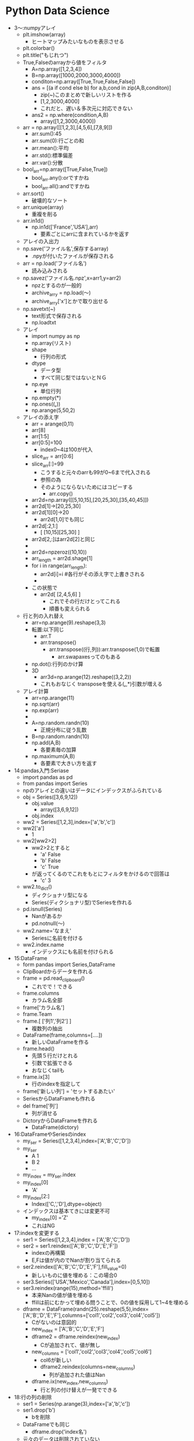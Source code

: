 * Python Data Science
- 3～:numpyアレイ
  - plt.imshow(array)
    - ヒートマップみたいなものを表示させる
  - plt.colorbar()
  - plt.title("もじれつ")
  - True,Falseのarrayから値をフィルタ
    - A=np.array([1,2,3,4])
    - B=np.array([1000,2000,3000,4000])
    - conditon=np.array([True,True,False,False])
    - ans = [(a if cond else b) for a,b,cond in zip(A,B,conditon)]
      - zip(~)このまとめで新しいリストを作る
      - [1,2,3000,4000]
      - これだと、遅い＆多次元に対応できない
    - ans2 = np.where(condition,A,B)
      - array([1,2,3000,4000])
  - arr = np.array([[1,2,3],[4,5,6],[7,8,9]])
    - arr.sum():45
    - arr.sum(0):行ごとの和
    - arr.mean():平均
    - arr.std():標準偏差
    - arr.var():分散
  - bool_arr=np.array([True,False,True])
    - bool_arr.any():orですかね
    - bool_arr.all():andですかね
  - arr.sort()
    - 破壊的なソート
  - arr.unique(array)
    - 重複を削る
  - arr.in1d()
    - np.in1d(['France','USA'],arr)
      - 要素ごとにarrに含まれているかを返す
  - アレイの入出力
  - np.save('ファイル名',保存するarray)
    - .npyが付いたファイルが保存される
  - arr = np.load('ファイル名')
    - 読み込みされる
  - np.savez('ファイル名.npz',x=arr1,y=arr2)
    - npzとするのが一般的
    - archive_arry = np.load(～)
    - archive_arry['x']とかで取り出せる
  - np.savetxt(~)
    - text形式で保存される
    - np.loadtxt
  - アレイ
    - import numpy as np
    - np.array(リスト)
    - shape
      - 行列の形式
    - dtype
      - データ型
      - すべて同じ型ではないとＮＧ
    - np.eye
      - 単位行列
    - np.empty(*)
    - np.ones((*,*))
    - np.arange(5,50,2)
  - アレイの添え字
    - arr = arange(0,11)
    - arr[8]
    - arr[1:5]
    - arr[0:5]=100
      - index0~4は100が代入
    - slice_arr = arr[0:6]
    - slice_arr[:]=99
      - こうすると元々のarrも99が0~6まで代入される
      - 参照の為
      - そのようにならないためにはコピーする
        - arr.copy()
    - arr2d=np.array([[5,10,15],[20,25,30],[35,40,45]])
    - arr2d[1]→[20,25,30]
    - arr2d[1][0]→20
      - arr2d[1,0]でも同じ
    - arr2d[:2,1:]
      - [ [10,15][25,30] ]
    - arr2d[2,:]はarr2d[2]と同じ
    - 
    - arr2d=npzeroz((10,10))
    - arr_length = arr2d.shage[1]
    - for i in range(arr_length):
      - arr2d[i]=i #各行がその添え字で上書きされる
      - 
    - この状態で
      - arr2d[ [2,4,5,6] ]
        - これでその行だけとってこれる
        - 順番も変えられる
  - 行と列の入れ替え
    - arr=np.arange(9).reshape(3,3)
    - 転置:以下同じ
      - arr.T
      - arr.transpose()
        - arr.transpose((行,列)):arr.transpose(1,0)で転置
          - arr.swapaxesってのもある
    - np.dot():行列のかけ算
    - 3D
      - arr3d=np.arange(12).reshape((3,2,2))
      - これもおなじく transposeを使える(*,*,*)引数が増える
  - アレイ計算
    - arr=np.arange(11)
    - np.sqrt(arr)
    - np.exp(arr)
    - 
    - A=np.random.randn(10)
      - 正規分布に従う乱数
    - B=np.random.randn(10)
    - np.add(A,B)
      - 各要素毎の加算
    - np.maximum(A,B)
      - 各要素で大きい方を返す
- 14:pandas入門:Seriase
  - import pandas as pd
  - from pandas import Series
  - npのアレイとの違いはデータにインデックスがふられている
  - obj = Series([3,6,9,12])
    - obj.value
      - array([3,6,9,12])
    - obj.index
  - ww2 = Series([1,2,3],index=['a','b','c'])
  - ww2['a']
    - 1
  - ww2[ww2>2]
    - ww2>2とすると
      - 'a' False
      - 'b' False
      - 'c' True
    - が返ってくるのでこれをもとにフィルタをかけるので回答は
      - 'c' 3
  - ww2.to_dict()
    - ディクショナリ型になる
    - Series(ディクショナリ型)でSeriesを作れる
  - pd.isnull(Series)
    - Nanがあるか
    - pd.notnull(～)
  - ww2.name='なまえ'
    - Seriesに名前を付ける
  - ww2.index.name
    - インデックスにも名前を付けられる
- 15:DataFrame
  - form pandas import Series,DataFrame
  - ClipBoardからデータを作れる
  - frame = pd.read_clipboard()
    - これでで！できる
  - frame.columns
    - カラム名全部
  - frame['カラム名']
  - frame.Team
  - frame.[ ['列1','列2'] ]
    - 複数列の抽出
  - DataFrame(frame,columns=[....])
    - 新しいDataFrameを作る
  - frame.head()
    - 先頭５行だけとれる
    - 引数で拡張できる
    - おなじくtailも
  - frame.ix[3]
    - 行のindexを指定して
  - frame['新しい列'] = 'セットするあたい'
  - SeriesからDataFrameも作れる
  - del frame['列']
    - 列が消せる
  - DictoryからDataFrameを作れる
    - DataFrame(dictory)
- 16:DataFrameやSeriesのindex
  - my_ser = Series([1,2,3,4],index=['A','B','C','D'])
  - my_ser
    - A 1
    - B 2
    - ...
  - my_index = my_ser.index
  - my_index[0]
    - 'A'
  - my_index[2:]
    - Index(['C,','D'],dtype=object)
  - インデックスは基本てきには変更不可
    - my_index[0] ='Z'
    - これはNG
- 17:indexを変更する
  - ser1 = Series([1,2,3,4],index = ['A','B','C','D'])
  - ser2 = ser1.reindex(['A','B','C','D','E','F'])
    - indexの再構築
    - E,Fは値が内のでNanが割り当てられる
  - ser2.reindex(['A','B','C','D','E','F'],fill_value=0)
    - 新しいものに値を埋める：この場合0
  - ser3.Series(['USA','Mexico','Canada'],index=[0,5,10])
  - ser3.reindex(range(15),method='ffill')
    - 本来Nanの値が値を埋める
    - ffillは前にむかって埋める問うことで、0の値を採用して1~4を埋める
  - dframe = DataFrame(randn(25).reshape(5,5),index=['A','B','D','E','F'],columns=['col1','col2','col3','col4','col5'])
    - Cがないのは意図的
    - new_index = ['A','B','C','D','E','F']
    - dframe2 = dframe.reindex(new_index)
      - Cが追加されて、値が無し
    - new_columns = ['col1','col2','col3','col4','col5','col6']
      - col6が新しい
      - dframe2.reindex(columns=new_columns)
        - 列が追加された値はNan
    - dframe.ix(new_index,new_columns)
      - 行と列の付け替えが一発でできる
- 18:行の列の削除
  - ser1 = Series(np.arange(3),index=['a','b','c'])
  - ser1.drop('b')
    - bを削除
  - DataFrameでも同じ
    - dframe.drop('index名')
  - 元々のデータは削除されていない
  - 列の削除
    - dframe.drop('列名',axis=1)
      - axis=1は列という意味
      - 行の削除の時はaxis=0が省略されている
- 19:データの取り出し
  - ser1 = Series(np.arange(3),index=['A','B','C'])
  - ser1['B']
    - 1
  - ser1[1]
    - 0番目がAで、1番目がBで....
  - ser[0:3]とかも
  - ser[ ['A','B'] ]
  - ser[ser1 > 2] 条件を入れられる
    - ser[ser1 > 2]　= 新しい値
  - 
  - dframe = DataFrame(np.arange(25).reshape((5,5)),index=['A','B','D','E','F'],columns=['col1','col2','col3','col4','col5'])
  - dframe['B']　列
  - dframe[ [ 'B','C'] ] 複数
  - dframe[ dframe['C'] > 7] 条件式も
  - dframe>10
    - 各要素の条件式に従ったTrue,Falseがかえる
  - dframe.ix['col1']
    - シリーズがかえる
  - dframe[1]
- 20:形が違うデータの計算
  - ser1  = Series([0,1,2],index=['A','B','C'])
  - ser2  = Series([3,4,5,6],index=['A','B','C','D'])
  - ser1+ser2
    - DはNan
  - dframe1 = DataFrame(randn(4).reshape(2,2),index=list('AB'),columns=['NYC','LA'])
  - dframe2 = DataFrame(randn(9).reshape(3,3),index=list('ABC'),columns=['NYC','SF','LA'])
  - dframe1+dframe2
    - 共通するデータがある場合以外はNan
    - これを避ける為には
      - dframe1.add(dframe2,fill_value=0)
        - Nanのところがうまる
  - ser3 = dframe2.ix[0]
    - 0行めを取得
  - dframe2 - ser3
- 21:データの並び替え
  - ser1 = Series(range(3),index=['C','A','B'])
  - ser1.sort_index()　indexの値でソート
    - A 1
    - B 2
    - C 3
    - となる。中身は変わらない
  - ser1.order()
    - こっちは値でソートする
  - ser1.rank()
    - indexの値が何番目かがわかる
  - ser1.sort()
    - これは破壊的に並び替える
- 22:データの統計量
  - arr = np.array([1,2,np.nan],[np.nan,3,4])
  - dframe1 = DataFrame(arr,index=['A','B'],columns=['One','Two','Three'])
  - dframe1.sum()
    - 列のSUM
  - dframe1.sum(axis=1)
    - 行方向のSUM
  - dframe1.min()
    - 列ごとの最小値
  - dframe2.idxmin()
    - 列ごとの最小値
  - dframe1.cumsum()
    - 累積
  - dframe1.describe()
    - データの個数や平均、などなどが一気に計算される
    - 非常に役に立つ模様
  - 株価のデータ解析
    - import pandas_datareader  as pdweb
    - import datetime
    - prices = pdweb.get_data_google(['CVX','XOM','BP'],start=datetime.datetime(2010,1,1),end=datetime.datetime(2013,1,1))['Close']
      - ['Adj Close']は終わりを示す記号らしい
      - USAのyahooの株価を取ってくるらしい
    - prices.head()
    - rets = prices.pct_change()
      - 日ごとの変化量を計算
    - prices.plot()
      - プロット
      - jupyterで表示するには、
        - %matplotlib inline
        - を実行すること
    - rets.corr()
      - 相関関係の計算
      - import seaborn as sns
      - import matplotlib.pyplot as plt
      - sns.heatmap(rets.corr())
  - 重複の関係の話
    - ser1 = Series(....
      - ser1.unique()
    - ser1.value_counts()
      - 重複の個数の計算
- 23:欠損値の扱い
  - from numpy import nan
  - data = Series(['one','two',nan,'four'])
  - data.isnull()
    - どこに欠損があるか
  - data.dropna()
    - 欠損が削除される
  - dataframe = DataFrame([[1,2,3],[nan,5,6],[7,nan,9],[nan,nan,nan]])
  - dataframe.dropna()
    - すべて値がある1,2,3だけが残る
  - dataframe.dropna(how='all')
    - すべてが欠損している行が消える
  - dataframe.dropna(axis=1)
    - axis=1：列
    - この場合全部消える：前列に欠損値があるので
  - dataframe2 = DataFrame([[1,2,3,nan],[2,nan,5,6],[nan,7,nan,9],[1,nan,nan,nan]])
  - dataframe2 = dropna(thresh=2)
    - 閾値の指定
    - この場合欠損値が2個以上の行が残る
  - dataframe2.fillna(1)
    - 欠損値のところに値を埋める
    - dataframe2.fillna(1,inplace=True)
      - こうするともともとの値が破壊的に書き換わる
  - dataframe2.fillna({0:0,1:1,2:2,3:3})
    - 0列は0、1列は1で埋める
- 24:indexの階層構造
  - from numpy.random import randn
  - ser = Series(np.random.randn(6) index=[[1,1,1,2,2,2],['a','b','c','a','b','c'] ])
    - こうすると、階層構造になる
    - 1 a ～
    - 1 b ～
    - 1 c ～
    - 2 a ～
    - 2 b ～
    - 2 c ～
  - ser[1]とかくと、1の塊をとってくる
  - ser[:,'a'] とかくと、indexを指定せず'a'のものだけを取ってくる
  - dframe = ser.unstack()
    - インデックスの階層構造がバラバラになり、
  - dframe.unstack()でSeriesに
    - dframe.T.unstack()
      - 元の表と同じ形式にするには転置する必要がある
  - dframe2 = DataFrame(np.arange(16).reshape((4,4)),index=[['a','a','b','b'],[1,2,1,2]],columns=[['NY','NY','LA','SF'],['cold','hot','hot','cold']])
    - 行と列が階層的な構造
  - indexには名前をつけられる
    - dframe2.index.names = ['INDEX_1','INDEX_2']
  - 列にも
    - dframe2.columns.names = ['Cities','Temp']
  - 名前を付けると、入れ替えできる
    - dframe2.swaplevel('Cities','Temp',axis=1)
  - dframe2.sum(level='Temp',axis=1)
    - TempのところでSUM
- 25:テキストデータの読み書き
  - import pandas as pd
  - ｃｓｖ
    - q,r,s,t,apple
    - 2,3,4,5,pear
    - a,s,d,f,rabbit
    - 5,2,5,7,dog
  - dframe = pd.read_csv('ファイル名')
    - 先頭行がヘッダになってしまうので無効にする場合
      - pd.read_csv('file',header=None)
  - pd.read_table('file',sep=',',)
    - sepで区切り文字で読み込む
  - pd.read_csv('file',nrows=2)
    - 読み込む行数を制限:nrows
  - dframe.to_csv('ファイル名')
    - ファイルへの保存
    - import sys
    - dframe.to_csv(sys.stdout)
      - 標準出力へ
  - dframe.to_csv('ファイル名',sep='\t')
    - 保存時の区切り文字の出力
  - dframe.to_csv('ファイル名',columns=[0,1,2])
    - 保存する列の指定
- 26:JSON
  - import json
  - data=json.loads('文字列表現のjson')
    - ディクショナリ型でロード
  - json.dumps(data)
    - ダンプ
  - json.dump(data,open('出力ファイル','w'))
  - json.load('loadするファイル')
- 27:HTMLからのデータ取り出し
  - import pandas as pd
  - url = 'http://www.fdic.gov/bank/individual/failed/banklist.html'
    - テーブルが書かれているページを読み込める
  - dframe_list = pd.io.html.read_html(url)
  - dframe_list[0]
- 28:Excel形式のファイル読み込み
  - import pandas as pd
  - dframe = pd.read_excel('filename',sheetname='シート名')
  - セルが連結されているものはあまり使わないほうがよさそう
- 29:データフレームのマージ
  - import numpy as np
  - import pandas as pd
  - from pandas as DataFrame
  - dframe1 = DataFrame({'key':['X','Z','Y','Z','X','X'],'data_set_1':np.arange(6)})
  - dframe2 = DataFrame({'key':['Q','Y','Z'],'data_set_2':[1,2,3]})
  - pd.merge(dframe1,dframe2)
    - なにも指定しないと共通してある行だけが抽出される
  - pd.merge(dframe1,dframe2,on='key')
    - 'key'で
  - pd.merge(dframe1,dframe2,on='key',how='left')
    - left outer joinですな
  - pd.merge(dframe1,dframe2,on='key',how='outer')
    - どちらかにあれば出てくる
- 30:indexを使ったマージ
  - df_left = DataFrame({'key':['X','Y','Z','X','Y'],'data':range(5)})
  - df_right = DataFrame({'group_data':[10,20]},index=['X','Y'])
  - pd.merge(df_left,df_right,left_on='key',right_index=True)
  - pd.merge(df_left,df_right,left_on='key',right_index=True,how='outer')
  - df_left.join(df_right)
    - joinを使うことが多い
- 31:データの連結
  - arr1=np.arange(9).reshape((3,3))
  - n.concatenate([arr1,arr1],axis=1)
    - 列の方向（右に）連結される
  - n.concatenate([arr1,arr1],axis=0)
    - これは行（下）方向へ
  - ser1 = Series([0,1,2], index=['T','U','V'])
  - ser1 = Series([3,4], index=['X','Y'])
  - pd.concat([ser1,ser2])
    - 行の連結
  - pd.concat([ser1,ser2],axis=1)
    - 列方向
  - pd.concat([ser1,ser2],keys=['cat1','cat2])
  - pd.concat([ser1,ser2],axis=1keys=['cat1','cat2])
  - dframe1 = DataFrame(np.random.randn(4,3),columns=['X','Y','Z'])
  - dframe2 = DataFrame(np.random.randn(3,3),columns=['Y','Q','X'])
  - pd.concat([dframe1,dframe2])
  - pd.concat([dframe1,dframe2],ignore_index=True)
    - もともとのindexを無視して連結
- 32:データの組み合わせる
  - ser1=Series([2,np.nan,4,np.nan,6,np.nan],index=['Q','R','S','T','U','V'])
  - ser2=Series(np.arange(len(ser1),dtype=np.float64),ndex=['Q','R','S','T','U','V'])
  - np.where(pd.isnull(ser1))
    - nanの場所のindexが返ってくる
  - np.where(pd.isnull(ser1),ser2,ser1)
    - nanならばser2の値、それでなければser1の値を取ってくる
  - Series(np.where(pd.isnull(ser1),ser2,ser1),index=ser1.index)
    - 上の説明の通り
  - ser1.combine_first(ser2)
    - 上のと同じことができるser1がnanでなければser1の値。でなければser2の値
  - dframe_odds=DataFrame({'X':[1,np.nan,3,np.nan],'Y':[np.nan,5,np.nan,7],'Z':[np.nan,9,np.nan,11]})
  - dframe_evens=DataFrame({'X':[2,4,np.nan,6,8],'Y':[np.nan,10,12,14,16]})
  - dframe_odds.combine_first(dframe2)
- 33:SeriesとDataFrameの変換
  - ちょいと飛ばそう
- 34:ピボットテーブル
  - dframe.pivod(行,列,埋めるもの)
    - ↑どのような行、列、埋めるものは何がほしいのかによるのでその都度変える
- 35:重複したデータ
  - dframe.duplicated()
    - データが重なっているか？のTrue/Falseを返す
  - dframe.drop_duplicates()
    - 重複データの削除ができる
  - dframe.drop_duplicates(['key'])
    - keyをみて先頭のものを取ってくる
  - dframe.drop_duplicates(['key'],take_last=True)
    - keyをみて一番最後のものを取ってくる
- 36:マッピングを使ったDataFrameへの列の追加
  - dframe=DataFrame({'city':['Alma','BrianHead','FoxPark'],'altitude':[3158,3000,2752]})
  - state_map{'Alma':'Colorad','BrianHead':'Utah','FoxPark':'Wyoming'}
  - dframe['state']=dfame['city'].map(state_map)
    - state_mapをcityをキーに追加
    - dframe['key1']=[0,1,2]で追加できるけど、ある列の値をkeyについかできる
- 37:置換
  - ser1 = Series([1,2,3,4,1,2,3,4])
  - ser1.replace(置き換えるもの,置き換え先のもの)
    - リストで渡せ、いっぺんに置換も
    - ディクショナリ型で{置き換えるもの:置き換え先のもの}でも渡せる
- 38:DataFrameのindexの変更
  - dframe = DataFrame(np.arange(12).reshape((3,4)),index=['NY','LA','SF'],columns=['A','B','C','D'])
  - dframe.index.map(str.lower)
    - str.lowerは小文字になる
    - dframe.index = dframe.index.map(str.lower)
      - これで変更される
  - dframe.rename(index=str.title,columns=str.lower)
    - str.title()は文章の先頭1文字が大文字になる関数)
    - 関数ポインタ？みたいのを渡す
  - dframe.rename(index={'ny':'NEW YORK'}, columns={'A':'ALPHA'})
    - 辞書を引数に、該当するものを変更する
    - inplace=Trueを渡すを破壊的に変更される
- 39:ビニング：データの分類
  - import pandas as pd
  - years = [1900,1991,1992,2008,2012,2015,1987,1969,2013,2008,1999]
  - decate_bins = [1960,1970,1980,1990,2000,2010,2020]
    - 10年ごとに集計してみるための指標
  - decate_cat = pd.cut(years,decate_bins)
    - (はふくまず、]は含む
  - decate_cat.categories
  - pd.value_counts(decate_cat)
    - それぞれのカテゴリにデータが何個あるか
  - pd.cut(years,2)
    - 全体が2グループに分けられる
  - でも大体ヒストグラムの機能にこれらgあ含まれるので...使わないかもしれない
- 40:外れ値
  - import numpy as np
  - import pandas import DataFrame
  - np.random.seed(12345)
    - 引数を同じ値を与ええらば、同じ乱数が得られる
  - dframe = DataFrame(np.random.randn(1000,4))
  - col = dframe[0]
    - col[np.abs(col)>3]
      - 絶対値が3以上のものだけを取り出す
  - np.abs(dframe)>3
    - この結果条件に合うかのTrue/Falseが返却
  - dframe[(np.abs(dframe)>3).any(1)]
    - 1はaxisの方向(列)
    - anyはどれかの列にTrueがあるか
      - →どこかの列に3より大きいものがある
  - np.sign(dframe)
    - それぞれの符号(-1/1)が返ってくる
  - dframe[np.abs(dframe)>3] = np.sign(dframe)*3
    - その場所がマイナスならば-3、プラスなら+3される
- 41:Permutation：ランダムに順列をバラバラにする
  - import numpy as np
  - import pandas import DataFrame
  - dframe = DataFrame(np.arange(4*4).reshape((4,4)))
  - blender = np.array([0,3,2,1])
  - dframe.take(blender)
    - 0行目は変わらない
    - 1行目が3行目となる
    - 次は2行目
    - 最後は1行目
  - blender = np.random.permutation(4)
    - array([2,3,1,0])みたいなものがランダムにもらえるので、これをdframe.take(blender)でランダムな行列になる
  - いままではあったデータをそうさしていたが、こんどはデータを取り出してはもとに戻す
  - box = np.array(['A','B','C'])
  - shaker = np.random.randint(0,len(box),size=10)
    - ０から2までの値で10このarray
  - hand_grabs = box.take(shaker)
    - A,B,Cのなかから、取り出した結果の配列のイメージ
  - シミュレーションのデータイメージ
- 42:DataFrameのGroupBy
  - import numpy as np
  - import pandas as pd
  - from pandas import DataFrame
  - dframe = DataFrame({'k1':['X','X','Y','Y','Z'],'k2':['alpha','beta','alpha','beta','alpha'],'dataset1':np.random.randn(5),'dataset2':np.random.randn(5)})
  - group1 = dframe['dataset1'].groupby(dframe['k1'])
    - dataset1の列についてk1の列についてまとめてみる
  - cities = np.array(['NY','LA','LA','NY','NY'])
  - month = np.array(['JAN','FEB','JAN','FEB','JAN'])
  - dframe['dataset1'].groupby([cities,month])
    - dataset1に対してもともとdataframeにはないものに対して処理できる
    - この場合同じものは、0番めのNY,JANと４番目のNY,JANなので、indexがそのものが出てくる
  - dframe.groupby(['k1','k2'])
    - 複数の列でまとめる場合リストを渡せばできる
  - dataset2_group = dframe.groupby(['k1','k2'])[ ['dataset2'] ]
    - 列を限定するdataset2だけとなる
  - dframe.groupby(['k1']).size()
    - それぞれのグループに何個あるか？
    - for name,group in dframe.groupby('k1'):
      - ...繰り返しで取得
  - gr = dframe.groupby('k1')
  - gr.get_group('X')
    - XのDataFrameを取得
  - いままでは行方向でgroupbyしたが列にもできる
    - 複雑でわからないのでメモしない
- 43:GroupByその2
  - import numpy as np
  - import pandas as pd
  - from pandas import Series, DataFrame
  - animals = DataFrame(np.arange(16).reshape(4,4),columns=['W','X','Y','Z'],index=['Dog','Cat','Bird','Mouse'])
  - animals.is[1:2,['W','Y']] = np.nan
    - 1:2 つまり1行目のW,Yをnanに
  - behavior_map = {'W':'bad','X':'good','Y':'bad','Z':'good'}
  - animals_col = animals.groupby(behavior_map, axis=1)
    - WとYはbadなのでひとまとまり
    - XとZはひとまとまり
  - ↑これをDictonaryではなくSeriesでもできる
  - behavior_series = Series(behavior_map)
  - animals.groupby(behavior_series, axis=1)
    - 同じことができた
  - groupbyには関数をあたえられる
  - animals.groupby(len)
    - lenはindexの文字列の長さでgroupbyされる
  - animals.groupby([len,['A','B','A','B']])
    - A,B,A,Bのところがよくわからんけどこんなことができるらしい
- 44:データのAggregation:たくさんあるデータから特徴的なデータ(max,mean,minなど)を抽出する
  - import numpy as np
  - import pandas as pd
  - from pandas import Series, DataFrame
  - url='http://archive.ics.uci.edu/ml/machine-lerning-database/wine-quality'
    - ワインの質に関係するサンプルデータ
    - セミコロンで区切られている
    - 1行が一本のワインを表している
  - dframe_wine = pd.read_csv(ファイル名,sep=';')
  - def max_to_min(arr):
    - return arr.max() - arr.min()
  - wino = dframe_wine.groupby('quality')
  - wino.agg(max_to_min)
    - qualityでグルーピングした各列に対してmax_to_minを計算する
  - wino.agg('mean')
    - 文字列も渡せてこの場合平均値を計算してくれる
  - dframe_wine['qual/alc raito'] = dframe_wine['quality'] /dframe_wine['alcohol']
    - ↑新しい列を追加することは簡単
  - dframe_wine.pivot_table(index=['quality'])
    - groupbyしたときと同じ値をとれる
  - 可視化の件
  - dframe_wine.plot(kind='scatter', x='quality',y='alcohol')
    - 散布図
- 45:Split,Apply,Combine
  - Split:分割group by
  - Apply:分割された毎に何か計算(平均値とか)
  - Combine:連結して結果を表示
  - import numpy as np
  - import pandas as pd
  - from pandas import Series, DataFrame
  - 44のワインのデータをつかう
  - dframe_wine = pd.read_csv(ファイル名,sep=';')
  - qualityごとにアルコール度数が高いものを出す
  - def ranker(df): #アルコール度数のランク付け
    - df['alc_content_rank'] = np.arange(len(df)) + 1
    - return df
  - dframe_wine.sort('alcohol',ascending=False,inplace=True)
    - ascending=Falseは降順
    - 破壊的にソート:inplace=True
  - dframe_wine = dframe_wine.groupby('quality').apply(ranker)
  - num_of_qual = dframe_wine['quality'].value_counts()
    - それぞれのデータが何個あるか？
  - dframe_wine[dframe_wine.alc_count_rank==1]
- 46:クロス集計
  - import pandas as pd
  - import io import StringIO #文字列をファイルのように読み書きする
  - data = '''Sample Animal Intelligense
    1 Dog   Dumb
    2 Dog Dumb
    3 Cat       Smart
    4 Cat    Smart
    5 Dog Smart
    6 Cat  Smart'''
    - スペースは適当で構わない
  - dframe = pd.read_tables(StringIO(data), sep='\s+')
    - \s+は正規表現で空白1回以上の繰り返し
  - pd.crosstab(dframe.Animal,dframe.Intelligense)
    - クロス集計表
  - pd.crosstab(dframe.Animal,dframe.Intelligense,margins=Ture)
    - 行と列ごとに合計を追加してくれる
- 47:Seaborn
  - 非常に優れたデータ可視化ライブラリ
    - 色を簡単に変えられる
- 48:ヒストグラム
  - from numpy.randm import randn
  - import matplotlib.pyplot as plt
  - import seaborn as sns
  - %matplotlib inline(jupyter用)
  - dataset1 = randn(100)
    - 正規分布
  - plt.hist(dataset1)
    - デフォルト10区切り
  - dataset2 = randn(80)
  - plt.hist(dataset2, color='indianred')
    - 色を変えた
  - plt.hist(dataset1, normed=True)
    - 面積をすべて足すを１になるようにする（標準化：形式をあわせられる）
    - 何がいいかというと、重ねられる↓
  - plt.hist(dataset1, normed=True, alpha=0.5, bins=20)
  - plt.hist(dataset2, normed=True, alpha=0.5, bins=20, color='indianred')
  - 上記を同時実行する(jpyterで)
    - 重なって表示される
  - data1 = randn(1000)
  - data2 = randn(1000)
  - sns.jointplot(data,1,data2) #結合分布,結合分布というもの
    - sns.jointplot(data,1,data2,kind='hex')
      - pointではなく、色の濃さの６角形で表現される
  - 未知のデータを見た時にヒストグラムで表現するのが初めの手段
- 49:カーネル密度推定
  - 超簡単に言うと、なめらかなヒストグラムを作る
  - 別の細かい関数の足し合わせでなめらかな曲線を描く
  - seabornを使うと超絶簡単に
  - import numpy as np
  - from numpy.random import randn
  - from scipy import stats
  - import mathplotlib as mpl
  - import mathplotlib.pyplot as plt
  - import seaborn as sns
  - %matplotlib inlne
  - dataset = randn(25)
  - sns.rugplot(dataset)
    - データがあるところに線が
  - plt.hist(dataset,alpha=0.3)
  - sns.rugplot(ataset)
    - 重ねてみるといい感じになっているかと
  - BandWidthSelection
    - wikipediaの値を採用してみる
  - sns.rugplot(dataset)
  - x_min = dataset.min() - 2
  - x_man = dataset.max() + 2
  - x_axis = np.linspace(x_min,x_max),100)
  - ↑最大値と最小値を100等分した軸を作る
  - bandwidth = ((4*datasset.std()**5)/(3*len(dataset)))**0.2
    - ↑wikipediaの式をそのまま
  - kernel_list = []
  - for data_point in dataset: #ポイント事にkernelを作成
    - kernel = stats.norm(data_point, bandwidth).pdf(x_axis)
    - kernel_list.append(kernel)
    - kernel = kernel / kernel.max()
    - kernel = kernel * 0.4
    - plt.plot.(x_axis, kernel ,color = 'gray' , alpha=0.5)
  - plt.ylim(0,1)
  - sum_of_kde = np.sum(kernel_list,axis=0)　#カーネルの足し合わせる
  - fig = plt.plot(x_axis,sum_of_kde ,color='indianred)
  - sns.rugplot(dataset)
  - plt.yticks([]) #y軸に空をわたして消している
  - plt.suptitle('Sum of the Basis Functions') #日本語を書くと文字化ける。回避方法は資料に
  - ↑これをseabornをつかうと１行でできる！↓
  - sns.kdeplot(dataset)
  - 説明
  - sns.rugplot(dataset,color='black')
  - for bw in np.arange(0.5,2,0.25)
    - sns.kdeplot(dataset,bw=bw,label=bw)
  - ↑bandwidthの幅によってどのような影響があるか
    - 狭いとぐぐぐ！と高くなり、広いと裾が広がる
  - ↑はガウス分布を使ったが、他にどのような物があるか
  - kernel_options = ['biw','cos','gau','tri','triw']
  - for kern in kernel_options:
    - sns.kdeplot(dataset,kernel=kern,label=kern)
  - ↑いろいろな規定関数の差がわかる
  - 累積分布関数
  - plt.hist(dataset,cumulative=True)
  - ↑これもがたがたになるので、
    - sns.kdeplot(dataset,cumulative=True)
    - cumulative積み上げいく
  - ２次元でも出来る
  - mean=[0,0] #原点を平均
  - cov=[ [1,0], [0,100] ]　#それぞれの方向への分散
  - dataset2 = np.random.multivariate_nomal(mean,cov,1000) #ランダムに1000点
  - dframe = pd.DataFrame(dataset2,columns=['X','Y'])
  - sns.kdeplot(dframe)
    - 軸ごとにデータもわたせて
    - sns.kdeplot(dframe.X,dframe.Y,shade=True)
  - バンド幅も
    - sns.kdeplot(dframe,bw=1)
  - 他の推定方法も
    - sns.kdeplot(dframe,bw='silverman')
      - くわしくはドキュメントを
  - sns.jointplot('X','Y',dframe,kind='kde')
- 50:分布の可視化
  - from numpy.random import randn
  - import seaborn as sns
  - %matplotlib inline
  - dataset = randn(100)
  - sns.distplot(dataset)
    - カーネル密度推定と、ヒスとグラムも
  - sns.distplot(dataset,rug=True,hist=False)
    - 表示するグラフを選択出来る
  - sns.distplot(dataset,bins=25,kde_kws={'color:indeanred,'label':'KDE PLOT'})
    - カーネル密度推定の色を変える
  - Seriesと親和性が高いPandasと
  - from pandas import Series
  - ser1 = Series(dataset,name='My_DATA',)
  - sns.distplot(ser1)
- 51:box port,ヴァイオリンプロット
  - import numpy as np
  - from numpy.random import randn
  - from scipy import stats
  - import seaborn as sns
  - %matplotlib inline
  - data1 = randn(100)
  - data2 = randn(100)+2
  - sns.boxplot(data=[data1,data2])
    - はこひげ図
    - 真ん中が中央値
    - 箱は25~75%の所
    - 外れ値がある（あまりにも大きい・小さい値）
    - 外れ値を含む長いひげを描く場合
      - sns.boxplot(data=[data1,data2],whis=np.inf)
    - 横に描画
      - sns.boxplot(data=[data1,data2],orient='h')
      - 縦はorient='v'
  - バイオリンプロット
  - data1 = stats.norm(0,5)rvn(100)
    - 平均が０標準偏差が5の100
  - data2 = np.concatenate([stats.gamma(5).rvs(50) -1 ,-1 *stats.gamma(5).rvs(50)])
  - sns.violinplot(data=[data1,data2])
    - sns.boxplot(data=[data1,data2])
    - と形は同じだが、violinplotを描いてみると全然違う
  - カーネル密度推定と同じような書き方なのでバンド幅を変えられる
    - sns.violinplot(data=[data1,data2],bw=0.01)
  - sns.violinplot(data=data1,inner='stick')
    - バイオリンプロットのなかでデータがどこにあるか示せる
- 52:回帰とプロット
  - import numpy as np
  - from numpy.random import randn
  - from scipy import stats
  - import matplotlib.pyplot as plt
  - import seaborn as sns
  - %matplotlib inline
  - seaboanにはサンプルデータも含まれている
  - tips = sns.load_dataset('tips')
    - チップのデータ
  - sns.lmplot('total_bill','tip',tips)
    - 回帰直線を書く
      - tipsの名前のDataFrameから
      - X:totalbill
      - Y:tip
    - 薄く色がついているところは信頼区間と呼ばれている
  - sns.lmplot('total_bill','tip',tips,scatter_kws={'marker':'o','color':'indianred'},line_kws={'linewidth':1,'color':'blue'})
    - 色付け
  - sns.lmplot('total_bill','tip',tips,order=4,scatter_kws={'marker':'o','color':'indianred'},line_kws={'linewidth':1,'color':'blue'})
    - order=*で高次元の多項式でフィットさせる
    - おおお！
  - sns.lmplot('total_bill','tip',tips,fit_reg=False)
    - 回帰線を描かない：fit_reg
  - tips['tip_pect'] = 100*(tips['tip']/tips['total_bill'])
    - 新しい列を追加
      - 総額のいくら払ったかの列
  - sns.lmplot('size','tip_pect',tips)
    - sizeは連続じゃなく、離散的な値
    - それもうまく簡単にかける
  - sns.lmplot('size','tip_pect',tips,x_jitter=0.2)
    - jitter揺らぎ？？
    - ばらける
  - sns.lmplot('size','tip_pect',tips,x_estimator=np.mean)
    - チップのパーセントの平均値
      - 2,3,4人の払う額は安定している：グラフから
  - sns.lmplot('total_bill','tip_pect',hue='sex',markers=['x','o']
    - hueで指定した列をmarkersでかく
  - sns.lmplot('total_bill','tip_pect',tips,lowess=True)
    - lowess
    - 回帰直線が少しなめらかにするととう
    - 局所的にデータを見て線を引く
  - sns.regplot('total_bill','tip_rect',tips)
    - lmportはregplotを呼んでいる
  - seaboan自体はmatprotlibを呼んでいる
  - 二つのグラフを並べて書く
    - fig,(axis1,axis2) = plt.subplots(1,2,sharey=True)
      - 1行2列の描画領域を取得(axis1,axis2)
      - shareyでY軸を共有する
    - sns.regplot('total_bill','tip_pect',tips,ax=axis1)
    - sns.violinplot(y='tip_pect' x='size',data=tips.sort('size'),ax=axis2)
    - matplotlibとseaboanは親和性が高い
- 53:ヒートマップとクラスタリング
  - import numpy as np
  - from numpy.random import randn
  - from scipy import stats
  - import matplotlib.pyplot as plt
  - import seaborn as sns
  - %matplotlib inline
  - またサンプルを使う
  - flight_dframe = sns.load_dataset('flights')
  - flight_dframe = flight_dframe.pivod('month','year','passengers')
    - データ形式変更
  - sns.heatmap(flight_dframe)
    - おおおお！
  - sns.heatmap(flight_dframe,annot=True,fmt='d')
    - ヒートマップに数字が上書き！
  - sns.heatmap(flight_dframe,center=flight_dframe.loc['January',1955])
    - 1955年1月を基準に色を変えてみる
  - 二つのグラフを書いてみる
    - f,(axis1,axis2) = plt.subplots(2,1)
    - yearly_flights = flight_dframe.sum()
      - 12か月ごとの合計値
    - years = ps.Series(yearly_flights.index.values)
    - years = pd.DataFrame(years)
    - flights = pd.Series(yearly_flights.values)
    - flights = pd.DataFrame(flights)
    - year_dframe = pd.concat((years,fights),axis=1)
    - year_dframe.columns = ['Year','Flights']
    - 
    - sns.barplot('Year', y='Flights',data=year_dframe,ax=axis1)
    - sns.heatmap(flight_dframe,cmap='Blues',ax=axis2,cbar_kws={'orientation':'horizontal'})
  - クラスタ化したヒートマップ
    - sns.clustermap(flight_dframe)
      - 行ごと、列ごとに近いものが集まる
  - sns.clustermap(flight_dframe,col_cluster=False)
    - 列方向のクラスタリングをしない
  - データの標準化
    - sns.clustermap(flight_dframe,standard_scale=1)
      - 1は列方向
      - 0は行方向
  - zスコア：例のzスコア
    - sns.clustermap(flight_dframe,z_score=1)
- 56～:Titanic号の沈没解析
  - import numpy as np
  - import matplotlib.pyplot as plt
  - import seaborn as sns
  - import pandas as pd
  - from pandas import Series, DataFrame
  - $matplotlib inline
  - まず性別
    - sns.countplot('Sex',data=titanic_df)
      - 男性が多い
    - sns.countplot('Sex',data=titanic_df,hue='Pclass')
      - 客室ランクでわけ
    - sns.countplot('Pclass',data=titanic_df,hue='Sex')
      - 客室ランクで性別
  - 子供のデータを入れる。年齢から分ける
    - def male_female_child(passenger):
      - age, sex = passenger
      - if age < 16:
        - return 'child' #16歳未満子供ならchild
      - else:
        - reurn sex #大人であればどちらかの性別
    - 新しい列を作る
    - titanic_df['person'] = titanic_df[ ['Age','Sex] ].apply(male_female_child, axis=1)
      - 年齢と性別の列をとってきて関数に渡し、personの列ができる
    - sns.countplot('Pclass',data=titanic_df,hue='pserson')
      - 大人の男女・こどもが
  - titanic_df['Age'].hist(bins=70)
    - 年齢別ヒストグラム描画
    - titanic_df['Age'].mean() #平均年齢
    - titanic_df['person'].value_counts()
      - 男女・子供のそれぞれのカウント
  - カーネル密度推定で描いてみる
    - fig = sns.FacetGrid(titanic_df, hue='person', aspect=4)
      - aspect:表の幅
    - fig.map(sns.kdeplot, 'age', shade=True)
    - oldest = titanic_df['Age'].max()
    - fig.set(xlim=(0,oldest))
      - 0歳からmax年齢まで
    - figadd_legend()
    - 結果、客室等級がさがるにわかい
  - どこにいたか
    - deck = titanic_df['Cabin'].dropna()
      - A～Gみたいなものあどの階にいたか
    - levels = []
    - for level in deck:
      - levels.append(level[0])
    - cabin_df = DataFrame(levels)
    - cabin_df.columns = ['Cabin']
    - ↑これを使ってどこにどれぐらいの人がいたか
    - sns.countplot('Cabin', data=cabin_df, palette='winter_d', order=sorted(set(levels)))
      - levelsをSetオブジェクトにして並び替えて置く
    - cabin_df = cabin_df[cabin_df.Cabin != 'T']
      - T階？は誤りだと思われるので削除する
  - どこから乗ってきたか
    - Embarked:港
    - 乗った港と客室ランクの関係
      - sns.countplot('Embarked', data=titanic_df, hue='Pclass')
  - from collections import Counter
  - Counter(titanic_df.Embarked)
    - 港のカウント
    - 実行してみると判るがnanがある
      - seaboanなどのフレームワークはnanを意識させないようになっている
    - 時々nanを意識しないと合計などがおかしくなると思う
  - 家族属性
    - titanic_df['Alone'] = titanic_df.Parch + titanic_df.SibSp
      - Parch：両親or子供と一緒だったか（なにか値があれば
      - SibSp：兄弟姉妹と一緒か（なにか値があれば
    - titanic_df['Alone'].loc[titanic_df['Alone']>0] = 'With Family'
    - titanic_df['Alone'].loc[titanic_df['Alone']==0] = 'Alone'
      - ここでエラーがおきるかもしれないが問題ないらしい
      - 0よりおおきければ家族と、0ならひとり
    - sns.countplot('Alone' ,data = titanic_df, palette = 'Blues')
      - 単身者が多かったことが
  - 生存率
    - titanic_df.df['Survivor'] = titanic_df.Survived.map({0:'no',1:'yes})
      - 0は未生存、1は生存
      - sns.countplot('Survivor', data = titanic_df, plalette = 'Set1')
    - 客室のランクと生存者の関係
      - sns.factplot('Pclass', 'Survived', data = titanic_df, order=[1,2,3])
        - 1等客室の生存が高い
    - 女性や子供を先にというポリシーはどうなんだ？3等は圧倒的に男がおおい
    - sns.factplot('Pclass', 'Survived', hue='person', data = titanic_df, order=[1,2,3],aspect=2)
      - 男性は生存率が低い
      - 女性と子供に関しては1等も2頭もあまり変わらない
      - 3等は全体的に生存率が低い
    - 生存率と年齢の関係
      - sns.lmplot('Age', 'Survived', data = titanic_df)
        - 高齢になるほど生存率が下がっている
      - sns.lmplot('Age', 'Survived', hue='Pclass' data = titanic_df, hue_order=[1,2,3])
        - やっぱり1等が一番高い
      - generations = [10,20,40,60,80]
      - sns.lmplot('Age', 'Survived', hue='Pclass' data = titanic_df, hue_order=[1,2,3], x_bins=generations)
        - 年代ごとにプロットして、標準偏差を縦棒で書いてくれる
          - 80代の高齢の生存率がとびぬけている
      - sns.lmplot('Age', 'Survived', hue='Sex' data = titanic_df, x_bins=generations)
        - 性別で分類
        - 女性は年齢が上がるごとに生存率が上がっていた
        - 80代の男が生存率が高い
  - まとめ
    - hue（層別化）は非常に役に立つ
    - ゴミが時々あるので削除する必要がある
    - ほかの疑問もぜひやってみて
- 60～株式市場のデータ解析
  - pandasはこんな金融情報を扱うために作られたらしい
  - 時系列データの扱いが主
  - import pandas as pd
  - from pandas import Series, DataFrame
  - import numpy as np
  - import matplotlib.pyplot as plt
  - import seaborn as sns
  - sns.set_style('whitegrid') #背景
  - %matplotlib inline
  - from pandas.io.data import DataReader
    - アメリカの株式市場の株価は対応。日本はイケてないらしい
  - from datetime import datetime
  - tech_list = ['AAPL', 'GOOG', 'MSFT', 'AMZN']
    - 日本は４桁のコードだが、アメリカは上のようなもの
  - end = datetime.now()
    - 終わりはいつまでか
  - start = datetime(end.year - 1, end.month, end.day)
    - ちょうど１年まから今日まで
  - for stock in tech_list:
    - globals()[stock] =  DataReader(stock, 'yahoo', start, end) 
  - globalsはプログラムのコードを変数でおきかえられる
    - type(AAPL):DataFrameになる
    - APPL.describe() という感じでアクセスできる
    - pythonの標準機能
  - 説明：Open:はつね、HIgh：一番高値、Close：終値、Volume：出来高、AdjCloseなんかで調整した終値
  - AAPL['Adj Close'].plot(legend = True, figsize=(10,4))
  - AAPL['Volume'].plot(legend = True, figsize=(10,4))
  - 
  - 移動平均
    - 10日とかの平均をグラフ化すること
    - ma_day = [10,20,50]
    - for ma in ma_day:
      - column_name = 'MA {}'.format(ma)
      - AAPL[column_name] = pd.rolling_mean(AAPL['Adj Close'],ma) #新しい列
    - AAPL[ ['Adj Close', 'MA 10','MA 20','MA 50'] ].plot(subplots=False,figsize(10,4)
      - 50日平均は遅れてくる
    - AAPL['Daily Return'] = AAPL['Adj Close'].pct_change()
      - 1日毎の終値がどれだけ前日に比べ変化したかの列を追加
    - AAPL['Daily Return'].plot(figsize=(10,4), legent=True,linestyle='--' marger='o')
    - sns.distplot(AAPL['Daily Return'].dropna(), bins=100,color='purple')
      - 1年間でみるとどうなるのか？
    - 複数会社のと扱う
    - closing_df = DataReader(['AAPL','GOOG','MSFT','AMZN'],'yahoo',start,end)['Adj Close]
    - tech_rets = closing_df.pct_change()
      - 1日の移動平均データ
    - sns.jointplot('GOOG','GOOG',tech_rets, kind='scatter', color='seagreen')
      - 同じ会社で比較
    - sns.jointplot('GOOG','MSFT',tech_rets, kind='scatter', color='seagreen')
      - google,MS
      - 非常によく相関していることが分かる
        - piasonの相関係数
    - ピアソンの相関係数：
      - 相関が全くないと０
      - どちらかが増えるとどちらが増える：正の値
      - どちらかが増えるとどちらかが減る：負の値
      - 数字だけで判断するのは気を付けなければならない
        - 傾きだけじゃわからない。多少正なら、１とはんだん？
        - 資料参照
  - 複数の会社比較
    - sns.pairplot(tech_rets.dropna())
      - 対角線上は同じ会社
    - returns_fig = sns.PairGrid(tech_rets.dropna())
    - returns_fig.map_upper(plt.scatter, color='purple') #スキャッタープロット
    - returns_fig.map_lower(sns.kdeplot, cmap='cool_d') #カーネル密度推定
    - returns_fig.map_diag(plt.hist, bins=30)
    - ↑グラフの表示場所の変更
    - sns.heatmap(tech_rets.corr(), annot=True)
      - 日々の変動との相関
      - 相関が高い！　どっかの会社があがれば、あがる
  - 株式リスク解析
    - リスクとリターンの図示
    - rets = tech_rets.dropna()
      - nanを取り除く
    - plt.scatter(rets.mean(),rets.std(), alpha=0.5, s=np.pi*20)
      - 横が期待される収益：リターン
      - 縦は株価の変動標準偏差：リスク
    - plt.ylim([0.01,0.025])
      - 縦軸のサイズ
    - plt.xlim([-0.005,0.01])
      - 横
    - plt.xlabel('Expeced returns')
    - plt.ylabel('Risk')
    - 図に説明を追加する
    - for label, x, y, in zip(rets.columns, rets.mean(), rets.std()):
      - plt.annotate(label, xy=(x,y), xytext=(0,50), textcoords = 'offset points',ha='right',va='bottom', arrowprops=dict(arrowstyle='-', connectionstyle='arc3')) #図にアノテーションを追記する
    - リスクの見積もり
      - Value at Risk
        - sns.distplot(AAPL['Daily Return'].dropna(), bins=100)
          - 日々のリターンが変化したか？という事の図
      - パーセンタイル
        - rets['AAPL'].quantile(0.05)
        - この返り値
          - ちいさいほうから5%が
      - この辺が意味がわからない★
      - 
      - １年後の株価を予測する：ブラウン運動
        - ランダムな動きの積み重ねのモデル
        - 乱数を使ってシミュレーションをする事をモンテカルロ法という
        - 細かいことは資料にあり
      - days = 365
      - dt = 1/days
      - mu = rets.mean()['GOOG']
        - 日ごとの平均の変動値
      - sigama = rets.std()['GOOG']
        - 1日の１年間の変動の標準偏差
      - def stock_monte_carlo(start_price, days, mu, sigma): #これは資料にあるブラウン運動モデルの関数
        - price = np.zeros(days)
        - price[0] = start_price
        - shock = np.zeros(days) #shock:資料に説明あり　数式の一部の事らしい下記driftも同じ
        - drift = np.zeros(days)
        - for x in range(1, days):
          - shock[x] = np.random.nomal(loc=mu*dt, scale=sigma * np.sqrt()) #正規分布に従う乱数
          - drrft[x] = mu * dt
          - price[x] = price[x-1] + (price[x-1] * (drift[x]+shock[x])) #ひとつ前のデータをもとに株価の計算
        - return price
        - 
        - start_price = GOOG.iloc[0,5] #最初の価格は最初のAdj Closeの値
        - for run in range(5): #5回ほど１年後の株価を計算する
          - plt.plot(stock_monte_carlo(start_price, days, mu ,sigma))
        - 
        - 
        - runs = 10000 #10000回シミュレーション
        - simulations = np.zeros(runs) #結果のSTORE先
        - np.set_printoptions(threshold=5)
        - for run in range(runs):
          - simulations[run] = stock_monte_carlo(start_price, days, mu ,sigma)[days-1]
        - plt.hist(simulations,bins=200)
        - 上位1％を見積もる
        - q = np.percentile(simulations,1)
        - plt.hist(simulations, bins=200)
        - plt.figtext(0.6, 0.8, s='Start price: {:0.2}.format(start_price))
        - plt.figtext(0.6, 0,7, 'mean final price: {:0.2}.format(simulations.mean()))
        - plt.figtext(0.6, 0.6, 'ValueAtRisk(0.99): {:0.2f}.format(start_price-q)) #この値が損する額
        - plt.figtext(0.15, 0.6, 'q(0.99): {:0.2f}'.format(q)) #上位1%の境目の価格
        - plt.axvline(x=q, linewidth=4, color='r')
        - ※あまりよくわからなかったので後で再度やったほうが良いかもしれない
- 66:選挙の解析
  - 世論調査のデータと、寄付のデータ２つで解析をする
  - import pandas as pd
  - from pandas import Series, DataFrame
  - import numpy as np
  - import matplotlib.pyplot as plt
  - import seaborn as sns
  - %matplotlib inline
  - request:便利なHTTP Client
  - StringIO:これも便利な何か
  - import requests
  - from io import StringIO
  - url = 'http://elections.huffingtonpost.com/pollster/2012-general-election-remney-vs-obama.csv'
  - source = requests.get(url).text
  - poll_data = StringIO(source) #ファイルのように扱える
  - poll_df = pd.read_csv(poll_data) #DataFrame作成
  - poll_df[ [[['Pollster','Partisan','Affiliation']]] ].sort('Pollster').drop_duplicates()
    - 各党の調査の主体になっている機関でソート
    - afficeationに支持政党
  - 調査対象に政党色があることを調べる
  - sns.countplot('Affiliation', data=poll_df)
    - ほとんど中立の立場が多い
  - sns.countplot('Affiliation', data=poll_df, hue='Population', order=['Rep','Dem','None'])
    - Population:調査対象
  - それぞれの支持がどれぐらい集まっていたか
  - avg = pd.DataFrame(poll_df.mean())
  - avg.drop('Number of Observations', axis=0,inplace=True)
    - Number of Observationsはゴミみたいなので削除する
  - std = pd.DataFrame(poll_df.std())
  - std.drop('Number of Observations', axis=0,inplace=True)
  - avg.plot(yerr=std, kind='bar', legend=False)
    - 棒グラフにerrバーが付く
  - データをまとめておく
  - poll_avg = pd.concat([avg,std], axis=1)
  - poll_avg.columns = ['Average', 'STD']
  - 
  - poll_df.plot(x='End Date', y=['Obama','Romney', 'Undecided'], marker='o',linestyle='')
    - 最後のあたりは接戦になっている
  - from datetime import datatime
  - poll_df['Difference']=(poll_df.Obama - poll_df.Romney)/100
    - ＋ｏｂａｍａリード、ーはロムニーさんリード
    - 列を追加
  - poll_df = poll_df.groupby(['Start Date'], as_index=False).mean()
    - as_index=false:いまとおなじ0～ではじまるindexを保持するため
    - 同じ日の世論調査の結果の表ができあがる
  - fig = poll_df.plot('Start date','Difference',figsize(12,4),marker='o',linestyle='-')
    - 支持率の差をプロット
  - 2012年10月3と、10月11,10/22に討論会があった。１０月分をプロットしてみる
  - poll_df[poll_df['Start Date'].apply(lambda x:x.startswith('2012-10'))]
    - start dataが'2012-10'で始まるかどうか
  - fig = poll_df.plot('Start date','Difference',figsize(12,4),marker='o',linestyle='-', xlim=(329,356))
  - plt.axvline(x=330, linewidth=4, color='gray') #討論会の日に縦線
  - plt.axvline(x=337, linewidth=4, color='gray') #討論会の日に縦線
  - plt.axvline(x=347, linewidth=4, color='gray') #討論会の日に縦線
    - (329,356)は2012年10月のindexの値
  - 
  - 寄付のデータ解析
  - データは資料にあり
  - donor_df = pd.read_csv('Election_Donor_Data.csv')
    - 警告が出るがむし（カラムによっていろんなデータがミックスされているみたいな）
  - 寄付金額後との件数
  - donor_df['contb_receipt_amt'].value_counts()
    - 金額事にその件数をカウント
    - マイナスもある：寄付の払い戻しらしい
  - donor_df['contb_receipt_amt'].value_counts().shape
    - 種類の件数
  - don_mean = donor_df['contb_receipt_amt'].mean()
  - don_std = donor_df['contb_receipt_amt'].std()
  - print('平均{:0.2f} 標準偏差{:0.2f}'.format(don_mean, don_std))
    - 標準偏差がおかしい値
      - マイナスの数字があったりするので。。。
  - top_donor = donor_df['contb_receipt_amt'].copy()
  - top_donor.sort()
    - 結果、開きがあるので標準偏差がすごい値になる
  - top_donor = top_donor[top_donor > 0] #マイナス削除する
  - top_donor.sort()
  - top_donor.value_counts.head(10)
    - トップ10寄付金額の種類の多さ
  - com_don = top_donor[top_donor < 2500] #2500doll以下の物を見て見る
  - com_don.hist(bins=100)
  - 
  - 候補者の所属政党事の寄付
  - candidates = donor_df.cand_nm.unique() # 候補者のリストをとる
  - party_map ={....資料にあり...。名前:政党....}
  - donor_df['Party'] = donor_df.cond_nm.map(party_map)
    - 候補者の名前に応じて政党がセット
  - donor_df = donor_df[donor_df.contb_receipt_amt> 0] #マイナスを消す
  - donor_df.groupby('cand_nm')['contb_receipt_amt'].count()
    - 候補者毎に何件寄付があるか
  - cand_amount = donor_df.groupby('cand_nm')['contb_receipt_amt'].sum()
    - 候補者毎の寄付額
  - cand_amount.plot(kind='bar')
    - 候補者毎の寄付額のグラフ
  - donor_df.groupby('Party')['contb_receipt_amt'].sum().plot(kind='bar')
    - 政党毎に寄付額
    - 民主党は一人しか出さないらしい
    - 共和党は複数
  - occupation_df = donor_df.pivot_table('contb_receipt_amt',index='countbr_occupation',columns='Party',oggfunc='sum')
    - oggfunc='sum':まとめる処理。この場合は合計
    - 職業毎、政党ごとの寄付金額
    - occupation_df.shapeが45000行ぐらいある笑
  - occupation_df = occupation_df[occupation_df.sum(1)>1000000]
    - ちょっと寄付金額で絞って100万ドル以上で
    - C.E.OとかCEOとか揺らぎがある
    - occupation_df.drop(['～',...],axis=0,inplace=True)
      - 不要なものを↑で消す
    - occupation_df.loc['CEO'] = occupation_df.loc['CEO'] + occupation_df.loc['C.E.O']
      - 一つにまとめる
    - occupation_df.drop(['C.E.O'], inplace=True)
      - こっちは削除
  - occupation_df.plot(kind='barh',figsize(10,12) cmap='sismic')
    - 横の棒グラフ
    - 退職者の寄付がおおい
    - 共和党はCEOが支持しているみたいなことがわかる
- 71:SciKitLernによる機械学習入門
  - 説明変数：パラメータ
  - 目的変数：解
- 72:線形回帰
  - データの準備
  - import numpy as np
  - import pandas as pd
  - from pandas import Series,DataFrame
  - import matplotlib.pyplot as plt
  - import seaborn as sns
  - %matplotlib inline
  - from sklearn.datasets import load_boston #ボストンの住宅データ
  - boston = load_boston()
  - boston_df = DataFrame(boston.data)
  - boston_df.columns = boston.feature_names
  - boston_df['Price'] = boston.target
  - sns.lmplot('RM','Price', data = boston_df)
    - RM:部屋の数
    - この線の関数を求める
- 73:線形回帰２
  - まず変数１つでやってみる
  - 2次元ARRAYにする必要があるので
  - X = np.vstack(boston_df.RM)
  - Y = boston_df.Price
  - y = ax + b
    - から y = Ap
      - ベクトルの内積する必要があるらしい SciKitLern の仕様
      - A  = [x 1] #横
      - p = [a,b]#縦
  - [ [ value, 1 ] for value in X]
  - X = np.array([ [ value, 1 ] for value in X])
  - a ,b = np.linalg.lstsq(X,Y)[0]
    - np.linalg.lstsq(X,Y)の返りの0個目の要素をa,b
  - plt.plot(boston_df.RM,boston_df.Price, 'o')
  - x = boston_df.RM
  - plt.plot(x, a*x+b, 'r')
    - seabornで書いた線と同じような線を引いてみる
- 74:線形回帰３
  - result = np.linalg.listsq(X,Y)
  - error_total = result[1]
    - 先ほど[0]の値を使ったが、[1]には誤差の全体のsumが入っている
  - rmse = np.sqrt(error_total/len(X))
    - 平均で割って平方根(最小二乗法の２じょうからもとの次元にもどす)：平均時2乗誤差の平方根
    - この値でどのぐらい当てはまっているかの指標となる。
      - 値は6.60：標準偏差とイメージが一緒なので、2倍の-13.2~+13.2の間に95%のデータが入る
        - 正規分布の例の表にしがたう
  - 複数パラメータの線形回帰:SciKitLernをつかう
    - import sklearn
    - from sklearn.linear_model import LinearRegression
    - lreg = LinearRegression()
    - 簡単な使い方
      - lreg.fit()はデータをもとにモデルを作る
      - lreg.predict()は作られたモデルをもとに予測値を返す
    - 
    - X_multi = boston_df.drop('Price',1)
      - 目的変数なので削る
    - Y_target = boston_df.Price
    - lreg.fit(X_multi, Y_target)
      - これだけ
        - これで→のb,a1,a2,a3...が求まる： y = b + a1x1+a2x2+....
    - lreg.intercept_
      - bにあたる数字
    - lreg.coef
      - 係数が何個あるか:a1...a13
    - coeff_df = DataFrame(boston_df.columns)
      - 枠だけを作る
    - coeff_df.clumuns = ['Features']
    - coeff_df['Coefficient Estimate'] = pd.Series(lreg.coef)
      - それぞれの説明変数に対する係数
- 75:線形回帰５
  - サンプルを分ける
  - CrossValidationSetとTrainingSetに分ける
  - X_train, X_test, Y_train, Y_test = sklearn.cross_validation.train_test_split(X_multi,boston_df.Price)
    - おお、これ一発！
  - lreg = LinearRegression()
  - lreg.fit(X_train,Y_train) #トレーニングSETでモデルを作る
  - pred_train = lreg.predict(X_train)
  - pred_test = lreg.predict(X_test)
  - 誤差を計算:平均二乗誤差
    - np.mean(Y_train - pred_train) ** 2)
    - np.mean(Y_train - pred_test) ** 2)
  - 残差プロット：誤差と正しい値の差の図を書いてみる
  - train = plt.scatter(pred_train, (pred_train - Y_train), c='b', alpha=0.5)
  - test = plt.scatter(pred_test, (pred_test - Y_test), c='r', alpha=0.5)
  - plt.hlines(y=0,xmin=-1.0,xmax=50)
  - plt.legend((train,test),('Traning','Test'),loc='lower left') #凡例
  - plt.title('Residual Plots)
  - 注目点：
    - y=0の横線に乗るのがいい：予測が一致したから
    - y>0とy<0の大体の数が同じぐらいになるのがいい
- 76:ロジスティック回帰
  - Statsmodelsというモジュールが必要
  - import numpy as np
  - import pandas as pd
  - from pandas import Series,DataFrame
  - import math
  - import matplotlib.pyplot as plt
  - import seaborn as sns
  - %matplotlib inline
  - from sklearn.linear_modem import LogisticRegression
  - from sklearn.cross_validation import train_test_split
  - from sklearn import metrics
  - import statsmodels.api as sm
  - シグモイド関数をplotしてみる
  - def ligistic(t):
    - return 1.0/(1+math.exp(-1.0*t))
  - t = np.linspace(-6.6,500)
  - y = np.array([logistic(ele) for ele in t])
  - plt.plot(t,y)
- 77:ロジスティック回帰２
  - 不倫データの解析ｗ
  - df = sm.datasets.fair.load_pandas().data
  - affairsにはいっている値は不倫関係に使った時間なので、0以外は1とする
  - def affair_check(x):
    - if x != 0:
      - return 1
    - else:
      - return 0
  - df['Had_Affair'] = df['affairs'].apply(affair_check)
    - 不倫の有無を0,1でに変換
  - データの傾向を見る
    - df.groupby('Had_Affair').mean()
    - sns.countplot('age', data=df.sort('age'), hue=('Had_Affair'), palette='coolwarm')
      - 若いとそうでもないが...
    - sns.countplot('yrs_married', data=df.sort('yrs_marrie'), hue=('Had_Affair'), palette='coolwarm')
    - sns.countplot('children', data=df.sort('children'), hue=('Had_Affair'), palette='coolwarm')
- 78:ロジスティック回帰
  - データの前処理
  - 2つだけ違う性質の列がある
    - 職業：ほかの値はどんどん値が強くなるが、職業のところはただ種類のだけ
    - なのでダミー変数に置き換える
  - occ_dummies = pd.get_dummies(df.occupation)
  - hus_occ_dummies = pd.get_dummies(df.occupation_husb)
    - だんなの職業
  - occ_dummies = ... 詳しくは資料で
  - hus_occ_dummies = ... 詳しくは資料で
  - X = df.drop(['occupation','occupation_husb','Had_Affair'],axis=1)
    - 変換した列と目的変数を削除
  - dummies = pd.concat([occ_dummies, hus_occ_dummies], axis=1)
  - X = pd.concat([X,dummies],axis=1)
    - 変換した値を追加
  - Y = df.Had_Affair
  - 多重共線性
    - 例えば男女をmale,femaleのダミー変数を導入したとする
    - male=1ならfemake=0になる
    - maleとfemaleは非常に高い相関
      - これを多重共線性というらしい
    - このようなダミー変数を回帰モデルを含めるのはよくない
    - これを今回のものから取り除く
      - X = X.drop('occ1',axis=1)
      - X = X.drop('hocc1',axis=1)
  - X = X.drop('affairs', axis=1)
    - もともと Had_Affairの元ネタなので消す
  - Y = Y.values
    - または、Y = np.ravel(Y)
    - 次で使うので1次元の配列にしておく
- 79:ロジスティック回帰
  - log_model = LogisticRegression()
  - log_model.fit(X,Y)
    - これでできたｗ
  - log_model.score(X,Y)
    - どれぐらいの制度で予測できるかのスコア
  - coeff_df = DataFrame([X.columns,log_model.coef_[0]]).T
    - モデルの説明変数の係数の表示
      - 負の値は不倫率が下がる、正はあがる
  - またcrossvalidation SETとtraining SETにわける
  - X_train,X_test,Y_train,Y_test = train_test_split(X,Y)
  - log_model2 = LogisticRegression()
  - log_model2.if(X_train,Y_train)
  - class_predit = log_model2.predict(X_test)
  - metris.accuracy_score(Y_test,class_predict)
    - これで正解率
- 80:他クラス分類
  - 花びらの長さと、幅などからアヤメの種類を特定するというデータセット
  - 1対nの方法で
  - import numpy as np
  - import pandas as pd
  - from pandas import Series,DataFrame
  - import matplotlib.pyplot as plt
  - import seaborn as sns
  - from sklearn.datasets import load_iris
  - iris = load_iris()
  - X = iris.data
  - Y = iris.target
  - iris_data = DataFrame(X, columns = ['Sepail Length','Sepal Width', 'Petal Length','Petal Width'])
    - とりあえずDataFrameに
  - iris_target = DataFrame(Y, columns=['Species'])
  - def flower(num): 花の種類を文字列に変換
    - if num == 0:
      - return 'Setosa'
    - elif num == 1:
      - return 'Veriscolour'
    - else:
      - return 'Virginica'
  - iris_target['Species'] = iris_target['Species'].apply(flower)
  - iris = pd.concat([iris_data, iris_target], axis=1)
    - データをまとめる
  - sns.pairplot(iris,hue = 'Species',size=2)
    - 1対2みたいになっているのでまず１つは分類は簡単だろう
    - いろんな図をみると２つの似ているやつが分かれているものがあるのでそれで分類できるかもしれない
      - という予想
  - sns.countplot('Petal Length',data=iris)
- 81:多クラス分類
  - from sklearn.linear_model import LogisticRegression
  - from sklearn.cross_validation import train_test_split
  - logreg = LogisticRegression()
  - X_train,X_test,Y_train,Y_test = train_test_split(X,Y,test_size=0.4,random_state=3)
    - 全体の40%をテストにする
    - random_state=3と固定するといつも同じデータとなる
  - logreg.fit(X_train,Y_train)
  - from sklearn import metrics
  - Y_pred = logreg.predict(X_test)
  - metrics.accuracy_score(Y_test,Y_pred)
    - 正答率
    - 特になにもしなくても、裏で他クラス分類されている！
  - K近傍法
    - 新しいサンプルが来た時に
    - 最も近くにあるK個の値を見る
    - その値を見て、多数決で新しいサンプルのclassを決める
  - from sklearn.neighbors import KNeighborsClassfier
  - knn = KNeighborsClassfier(n_neighbors = 6)
    - k=６とした
  - knn.fit(X_train,Y_train)
  - Y_pred = knn.predict(X_test)
  - metrics.accuracy_score(Y_test,Y_pred)
    - 正答率
  - Kの値が変わることで予測値が変わる.plotしてみる
    - k_range = range(1,90)
    - accuracy = []
    - for k in k_range:
      - knn = KNeighborsClassfier(n_neighbors = k)
      - knn.fit(X_train,Y_train)
      - Y_pred = knn.predict(X_test)
      - accuracy.append(metrics.accuracy_score(Y_test,Y_pred))
- 83:SVM
  - 分離する境界が線じゃなくて2次以上の面？
    - 本当か？
    - マージンを取る
  - ある次元で分離できなかったものを別空間写像して分割することを試みる：カーネルトリック
    - 動画が資料にリンクされているので見たほうがよさそう
- 84:SVM2
  - import numpy as np
  - import matplotlib.pyplot as plt
  - from sklearn import datasets
  - iris = datasets.load_iris()
  - X = iris_data
  - Y = iris_target
  - from sklearn.svm import SVC
  - model = SVC()
  - from sklearn.cross_validation import train_test_split
  - X_train,X_test,Y_train,Y_test = train_test_split(X,Y,random_state=0)
  - model.fit(X_train,Y_train)
  - predict = model.predict(X_test)
  - from sklearn import metrics
  - metrics.accuracy_score(Y_test,predict)
  - sklearnのdefaultのKernelはRBFっていうやつらしい
- 84:ナイーブベイズ分類
  - Π：Σの掛け算バージョン
  - arg max f(x)
    - f(x) = 1 - |x| の場合、arg max f(x) = {0}
  - ナイーブベイズ
    - スパムメール分類に思いに使われている機械学習アルゴリズム
    - y:目的変数
    - x1～xn:説明変数
    - P(y|x1....xn) = P(y)P(x1....xn|y) / P(x1...xn)
    - すべての説明変数が互いに独立としているとすると
    - P(y|x1....xn) = P(y)　Π P(xi|y) / P(x1...xn)
      - iは1からnまで
      - こう示せるので計算が簡単になる
    - P(y|x1....xn)：そのクラスに属する確率が返ってくる
      - で、arg max で最も大きな確率に割り当たるクラスに分類する
  - ガルシアンナイーブベイズ
    - 説明変数の連続値が正規分布に従うものとしてモデル化すると、計算が楽になる
- 85:ナイーブベイズ分類2
  - import pandas as pd
  - from pandas import Series,DataFrame
  - import matplotlib.pyplot as plt
  - import seaborn as sns
  - from sklearn import datasets
  - from sklearn import metrics
  - from sklearn.naive_bayes import GaussianNB
  - iris = datasets.load_iris()
  - X = iris.data
  - Y = iris.target
  - model = GaussianNB()
  - from sklearn.cross_validation import train_test_split
  - X_train,X_test,Y_train,Y_test = train_test_split(X,Y,random_state=0)
  - model.fit(X_train,Y_train)
  - predicted = model.predict(X_test)
  - metrincs.accuracy_score(Y_test,predicted)
- 86:決定木とランダムフォレスト
  - 説明変数から判断条件によってばわい分けをしていく木
  - 決定木をいくつもつくって集めるのでランダムフォレスト
  - import pandas as pd
  - import nampy as np
  - import matplotlib.pyplot as plt
  - import seaborn as sns
  - from sklearn.datasets import make_blobs
    - ダミーデータ生成用
  - X,y = make_blobs(n_samples=500,centers=4,random_state=8,cluster_std=2.4)
    - ダミーデータを作成
    - centers:目的変数の何個の分類か？
    - cluster_std:データのばらつきのパラメータ
  - plt.figure(figsize=(10,10))
  - plt.scatter(X[:,0], X[:,1],c=y, s=50, cmap='jet)
  - from sklearn.tree import DecisionTreeClassifier
  - 関数定義は資料にあり
  - clf =  DecisionTreeClassifier(max_depth=2,random_state=0)
    - Treeの深さは2まで
  - visualize_tree(clf,X,y)
  - clf =  DecisionTreeClassifier(max_depth=4,random_state=0)
    - 深さ４にしてみる...がoverfitting
  - overfittingを防ぐ方法として、ランダムフォレストらしい
  - from sklearn.ensemble import RandomForestClassifier
  - clf = RandomForestClassifier(n_eismatars=100,random_state=0)
    - ランダムに100Tree作って試行する
  - visualize_tree(clf,X,y,boundaries=False)
    - boundaries=False:ランダムフォレストなのでしていするらしい
  - 分類につかったが、回帰にも使える
  - from sklearn.ensemble import RandomForestRegressor
  - x = 10 * np.random.rand(100)
  - def sin_model(x,sigma=0.2): #大きな波小さな波＋ノイズデータの生成
    - noise = sigma * np.random.randn(len(x))
    - return np.sin(5*x)+np.sin(0.5+x)+noize
    - y = sin_model(x)
  - plt.figure(figsize(16,8))
  - plt.errorbar(x,y,0.1,fmt='o')
    - 描いてみればわかるが、直線にfitさせるのはむずかしい
  - xfit = np.linspace(0,10,1000)
    - xの値を用意
  - rfr = RandomForestRegressor(100)
    - なかの木は100
  - frf.fit(x[:None],y)
    - 波データの学習
  - yfit = rfr.predict(xfit[:,None])
    - 予測値の計算
  - 描画してみる
  - ytrue = sim_model(xfit,0)
    - 実際の値を計算し
  - plt.figure(figsize(16,8))
  - plt.errobar(x,y,0.1,fmt='o')
  - plt.plot(xfit,yfit,'-r') #予測したあたいを赤
  - plt.plot(xfit,ytrue,'-k',alpha=0.5) #実際の値
  - ということで、ランダムフォレストは回帰にも使える
- 90:離散一様分布
  - 確率変数Xがn個の値を同じ同じ確率の時、Xは離散一様分布にしたがう
  - 例：さいころの目
  - import numpy as np
  - import numpy.random import randn
  - import pandas as pd
  - from scipy import stats
  - import matplotlib as mpl
  - import matplotlib.pyplot as plt
  - import seaborn as sns
  - 仮想的なサイコロをつくりふるまいを示してみる
  - roll_options = [1,2,3,4,5,6]
  - tprob = 1 #確率の総和は１
  - prob_roll = tprob / len(roll_options)
  - uni_plot = plt.bar(roll_options,[prob_roll] + 6)
  - 離散一様分布の場合平均は、最大＋最小/2
  - 分散：平均からのずれの総和
  - Scipyを使うと離散一様分布が簡単に作れる
  - from scipy.stats import randint
  - low,high=1,7
  - mean ,var = randint.stats(low,high)
  - 応用例として、ドイツの戦車の生産台数を推定する
- 91:連続一様分布
  - 
- 99:ベイズの定理
  - P(A|B):Bが起こった条件でAが起こる確率
  - ベイズの定理
    - P(A|B) = P(B|A)P(A)  / P(B)
  - 例：
    - ボール１にはバニラクッキーが30、チョコレートが10個
    - ボール２バニラクッキー、チョコレートが20個ずつ
    - この時、どちらかのボールからクッキーを取り出した。そのクッキーがバニラだった場合、ボール１を選んだ確率は？
      - V:バニラクッキーを選んだ事象
      - B1ボール1を選ぶ事象
      - P(B1|V) = P(V|B1)P(B1) / P(V)
      - P(V|B1) = 30/40
      - P(B1) = 1/2
      - P(V) = 50/80
      - よってP(B1|V) = 3/5




